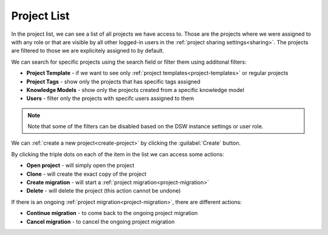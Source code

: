 .. _project-list:

Project List
************

In the project list, we can see a list of all projects we have access to. Those are the projects where we were assigned to with any role or that are visible by all other logged-in users in the :ref:`project sharing settings<sharing>`. The projects are filtered to those we are explicitely assigned to by default.

We can search for specific projects using the search field or filter them using additonal filters:

- **Project Template** - if we want to see only :ref:`project templates<project-templates>` or regular projects
- **Project Tags** - show only the projects that has specific tags assigned
- **Knowledge Models** - show only the projects created from a specific knowledge model
- **Users** - filter only the projects with specifc users assigned to them

.. NOTE::

    Note that some of the filters can be disabled based on the DSW instance settings or user role.


We can :ref:`create a new project<create-project>` by clicking the :guilabel:`Create` button.


By clicking the triple dots on each of the item in the list we can access some actions:

- **Open project** - will simply open the project
- **Clone** - will create the exact copy of the project
- **Create migration** - will start a :ref:`project migration<project-migration>`
- **Delete** - will delete the project (this action cannot be undone)

If there is an ongoing :ref:`project migration<project-migration>`, there are different actions:

- **Continue migration** - to come back to the ongoing project migration
- **Cancel migration** - to cancel the ongoing project migration
